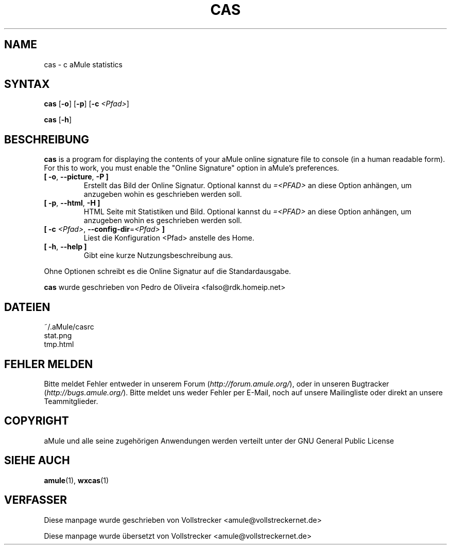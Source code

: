 .\"*******************************************************************
.\"
.\" This file was generated with po4a. Translate the source file.
.\"
.\"*******************************************************************
.TH CAS 1 "Januar 2010" "cas v0.8" "aMule Hilfsprogramme"
.als B_untranslated B
.als RB_untranslated RB
.SH NAME
cas \- c aMule statistics
.SH SYNTAX
.B_untranslated cas
.RB_untranslated [ \-o ]
.RB_untranslated [ \-p ]
[\fB\-c\fP \fI<Pfad>\fP]

.B_untranslated cas
.RB_untranslated [ \-h ]
.SH BESCHREIBUNG
\fBcas\fP is a program for displaying the contents of your aMule online
signature file to console (in a human readable form). For this to work, you
must enable the "Online Signature" option in aMule's preferences.
.TP 
.B_untranslated [ \-o\fR, \fB\-\-picture\fR, \fB\-P ]\fR
Erstellt das Bild der Online Signatur.  Optional kannst du
\fI=<PFAD>\fP an diese Option anhängen, um anzugeben wohin es
geschrieben werden soll.
.TP 
.B_untranslated [ \-p\fR, \fB\-\-html\fR, \fB\-H ]\fR
HTML Seite mit Statistiken und Bild.  Optional kannst du \fI=<PFAD>\fP
an diese Option anhängen, um anzugeben wohin es geschrieben werden soll.
.TP 
\fB[ \-c\fP \fI<Pfad>\fP, \fB\-\-config\-dir\fP=\fI<Pfad>\fP \fB]\fP
Liest die Konfiguration <Pfad> anstelle des Home.
.TP 
.B_untranslated [ \-h\fR, \fB\-\-help ]\fR
Gibt eine kurze Nutzungsbeschreibung aus.
.P
Ohne Optionen schreibt es die Online Signatur auf die Standardausgabe.

\fBcas\fP wurde geschrieben von Pedro de Oliveira
<falso@rdk.homeip.net>
.SH DATEIEN
~/.aMule/casrc
.br
stat.png
.br
tmp.html
.SH "FEHLER MELDEN"
Bitte meldet Fehler entweder in unserem Forum (\fIhttp://forum.amule.org/\fP),
oder in unseren Bugtracker (\fIhttp://bugs.amule.org/\fP). Bitte meldet uns
weder Fehler per E\-Mail, noch auf unsere Mailingliste oder direkt an unsere
Teammitglieder.
.SH COPYRIGHT
aMule und alle seine zugehörigen Anwendungen werden verteilt unter der GNU
General Public License
.SH "SIEHE AUCH"
.B_untranslated amule\fR(1), \fBwxcas\fR(1)
.SH VERFASSER
Diese manpage wurde geschrieben von Vollstrecker
<amule@vollstreckernet.de>

Diese manpage wurde übersetzt von Vollstrecker <amule@vollstreckernet.de>
